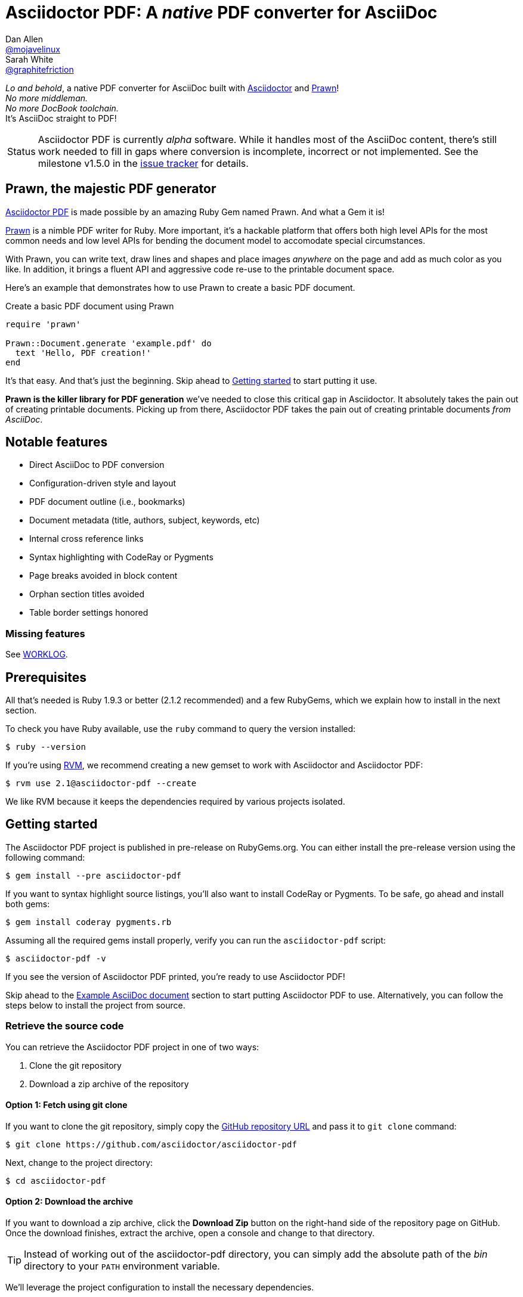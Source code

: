 = Asciidoctor PDF: A _native_ PDF converter for AsciiDoc
Dan Allen <https://github.com/mojavelinux[@mojavelinux]>; Sarah White <https://github.com/graphitefriction[@graphitefriction]>
// Settings:
:compat-mode!:
:experimental:
:idprefix:
:idseparator: -
ifdef::env-github[:relfileprefix: /blob/master]
// Aliases:
:project-name: Asciidoctor PDF
:project-handle: asciidoctor-pdf
// URIs:
:uri-project: https://github.com/asciidoctor/asciidoctor-pdf
:uri-project-repo: {uri-project}
:uri-project-issues: {uri-project-repo}/issues
:uri-project-list: http://discuss.asciidoctor.org
:uri-prawn: http://prawn.majesticseacreature.com
:uri-rvm: http://rvm.io
:uri-asciidoctor: http://asciidoctor.org

:original-outfilesuffix: {outfilesuffix}
:outfilesuffix: .adoc

_Lo and behold_, a native PDF converter for AsciiDoc built with {uri-asciidoctor}[Asciidoctor] and {uri-prawn}[Prawn]! +
_No more middleman._ +
_No more DocBook toolchain._ +
It's AsciiDoc straight to PDF!

[caption='Status']
CAUTION: {project-name} is currently _alpha_ software.
While it handles most of the AsciiDoc content, there's still work needed to fill in gaps where conversion is incomplete, incorrect or not implemented.
See the milestone v1.5.0 in the {uri-project-issues}[issue tracker] for details.

== Prawn, the majestic PDF generator

{uri-project}[{project-name}] is made possible by an amazing Ruby Gem named Prawn.
And what a Gem it is!

{uri-prawn}[Prawn] is a nimble PDF writer for Ruby.
More important, it's a hackable platform that offers both high level APIs for the most common needs and low level APIs for bending the document model to accomodate special circumstances.

With Prawn, you can write text, draw lines and shapes and place images _anywhere_ on the page and add as much color as you like.
In addition, it brings a fluent API and aggressive code re-use to the printable document space.

Here's an example that demonstrates how to use Prawn to create a basic PDF document.

.Create a basic PDF document using Prawn
[source,ruby]
----
require 'prawn'

Prawn::Document.generate 'example.pdf' do
  text 'Hello, PDF creation!'
end
----

It's that easy.
And that's just the beginning.
Skip ahead to <<Getting started>> to start putting it use.

*Prawn is the killer library for PDF generation* we've needed to close this critical gap in Asciidoctor.
It absolutely takes the pain out of creating printable documents.
Picking up from there, {project-name} takes the pain out of creating printable documents _from AsciiDoc_.

== Notable features

* Direct AsciiDoc to PDF conversion
* Configuration-driven style and layout
* PDF document outline (i.e., bookmarks)
* Document metadata (title, authors, subject, keywords, etc)
* Internal cross reference links
* Syntax highlighting with CodeRay or Pygments
* Page breaks avoided in block content
* Orphan section titles avoided
* Table border settings honored

=== Missing features

See <<WORKLOG.adoc#,WORKLOG>>.

== Prerequisites

All that's needed is Ruby 1.9.3 or better (2.1.2 recommended) and a few RubyGems, which we explain how to install in the next section.

To check you have Ruby available, use the `ruby` command to query the version installed:

 $ ruby --version

If you're using {uri-rvm}[RVM], we recommend creating a new gemset to work with Asciidoctor and {project-name}:

 $ rvm use 2.1@asciidoctor-pdf --create

We like RVM because it keeps the dependencies required by various projects isolated.

== Getting started

The {project-name} project is published in pre-release on RubyGems.org.
You can either install the pre-release version using the following command:

 $ gem install --pre asciidoctor-pdf
 
If you want to syntax highlight source listings, you'll also want to install CodeRay or Pygments.
To be safe, go ahead and install both gems:

 $ gem install coderay pygments.rb

Assuming all the required gems install properly, verify you can run the `asciidoctor-pdf` script:

 $ asciidoctor-pdf -v

If you see the version of Asciidoctor PDF printed, you're ready to use {project-name}!

Skip ahead to the <<example-asciidoc-document>> section to start putting {project-name} to use.
Alternatively, you can follow the steps below to install the project from source.

=== Retrieve the source code

You can retrieve the {project-name} project in one of two ways:

. Clone the git repository
. Download a zip archive of the repository

==== Option 1: Fetch using git clone

If you want to clone the git repository, simply copy the {uri-project-repo}[GitHub repository URL] and pass it to `git clone` command:

 $ git clone https://github.com/asciidoctor/asciidoctor-pdf

Next, change to the project directory:

 $ cd asciidoctor-pdf

==== Option 2: Download the archive

If you want to download a zip archive, click the btn:[Download Zip] button on the right-hand side of the repository page on GitHub.
Once the download finishes, extract the archive, open a console and change to that directory.

TIP: Instead of working out of the {project-handle} directory, you can simply add the absolute path of the [path]_bin_ directory to your `PATH` environment variable.

We'll leverage the project configuration to install the necessary dependencies.

=== Install the dependencies

The dependencies needed to use {project-name} are defined in the [file]_Gemfile_ at the root of the project.
We can use Bundler to install the dependencies for us.

To check you have Bundler available, use the `bundle` command to query the version installed:

 $ bundle --version

If it's not installed, use the `gem` command to install it.

 $ gem install bundler

Then use the `bundle` command to install the project dependencies:

 $ bundle

NOTE: You need to call `bundle` from the project directory so that it can find the [file]_Gemfile_.

Assuming all the required gems install properly, verify you can run the `asciidoctor-pdf` script using Ruby:

 $ ruby ./bin/asciidoctor-pdf -v

If you see the version of Asciidoctor PDF printed, you're ready to use {project-name}!

If you get an error message--and you're not using a Ruby manager like RVM--you may need to invoke the script through `bundle exec`:

 $ bundle exec ./bin/asciidoctor-pdf -v

If this works, be sure to use `bundle exec` whenever invoking the `./bin/asciidoctor-pdf` script.

Next, let's grab an AsciiDoc document to distill.

=== Example AsciiDoc document

If you don't already have an AsciiDoc document, you can use the [file]_example.adoc_ file found in the examples directory of this project.

.example.adoc
[source,asciidoc]
....
= Document Title
Doc Writer <doc@example.com>
:doctype: book
:source-highlighter: coderay
:listing-caption: Listing

A simple http://asciidoc.org[AsciiDoc] document.

== Introduction

A paragraph followed by a simple list with square bullets.

[square]
* item 1
* item 2

Here's how you say "`Hello, World!`" in Prawn:

.Create a basic PDF document using Prawn
[source,ruby]
----
require 'prawn'

Prawn::Document.generate 'example.pdf' do
  text 'Hello, World!'
end
----
....

It's time to convert the AsciiDoc document directly to PDF.

=== Convert AsciiDoc to PDF

Converting to PDF is a simple as running the `./bin/asciidoctor-pdf` script using Ruby and passing our AsciiDoc document as the first argument.

 $ ruby ./bin/asciidoctor-pdf example.adoc

When the script completes, you should see the file [file]_example.pdf_ in the same directory.

IMPORTANT: You'll need to the `coderay` gem installed to run this example since it uses the `source-highlighter` attribute with the value of `coderay`.

Open the [file]_example.pdf_ file with a PDF viewer to see the result.

.Example PDF document rendered in a PDF viewer
image::examples/example-pdf-screenshot.png[Screenshot of PDF document,width=800,scaledwidth=100%]

You're also encouraged to try converting this link:README.adoc[README] as well as the documents in the examples directory to see more of what {project-name} can do.
Another good example is the https://github.com/cdi-spec/cdi/tree/master/spec[CDI Specification].

The pain of the DocBook toolchain should be melting away about now.

== Themes

The layout and styling of the PDF is driven by a YAML configuration file.

See the files [file]_default-theme.yml_ and [file]_asciidoctor-theme.yml_ found in the [file]_data/themes_ directory for examples.

Specify the path to an alternate theme file with the `pdf-style` attribute. For example to use the built-in _asciidoctor_ theme:

 $ ./bin/asciidoctor-pdf -a pdf-style=asciidoctor examples/example.adoc
 
To refer to a theme at another location you can use the `pdf-stylesdir` attribute to specify the location of themes.
If the `pdf-style` value does not end in `.yml`, then the file name is calculated as `{pdf-style}-theme.yml` located in the `pdf-stylesdir` directory (which defaults to the built-in `data/themes` directory).

== Optional scripts

{project-name} also provides a shell script that invokes GhostScript (`gs`) to optimize and compress the generated PDF with minimal impact on quality.
You must have Ghostscript installed to use it.

Here's an example usage:

 $ ./bin/optimize-pdf example.pdf

The command will generate the file [file]_example-optimized.pdf_ in the current directory.

WARNING: The `optimize-pdf` script currently requires a Bash shell (Linux, OSX, etc).
We plan to rewrite the script in Ruby so it works across platforms (see https://github.com/asciidoctor/asciidoctor-pdf/issues/1[issue #1])

IMPORTANT: The `optimize-pdf` script relies on Ghostscript >= 9.10.
Otherwise, it may actually make the PDF larger.
Also, you should only consider using it if the file size of the original PDF is > 5MB.

If a file is found with the extension `.pdfmarks` and the same rootname as the input file, it is used to add metadata to the generated PDF document.
This file is necessary to preserve the document metadata since Ghostscript will otherwise drop it.
That's why Asciidoctor PDF always creates this file in addition to the PDF.

== Contributing

In the spirit of free software, _everyone_ is encouraged to help improve this project.

To contribute code, simply fork the project on GitHub, hack away and send a pull request with your proposed changes.

Feel free to use the {uri-project-issues}[issue tracker] or {uri-project-list}[Asciidoctor mailing list] to provide feedback or suggestions in other ways.

[[resources,Links]]
== Resources

* https://groups.google.com/forum/#!msg/prawn-ruby/MbMsCx862iY/6ImCsvLGfVcJ[Discussion about image quality in PDFs]

== Authors

{project-name} was written by https://github.com/mojavelinux[Dan Allen] and https://github.com/graphitefriction[Sarah White] of OpenDevise Inc. on behalf of the Asciidoctor Project.

== Copyright

Copyright (C) 2014 OpenDevise Inc. and the Asciidoctor Project.
Free use of this software is granted under the terms of the MIT License.

For the full text of the license, see the <<LICENSE.adoc#,LICENSE>> file.
Refer to the <<NOTICE.adoc#,NOTICE>> file for information about third-party Open Source software in use.

// FIXME Asciidoctor should be using outfilesuffix defined in header
:outfilesuffix: {original-outfilesuffix}
